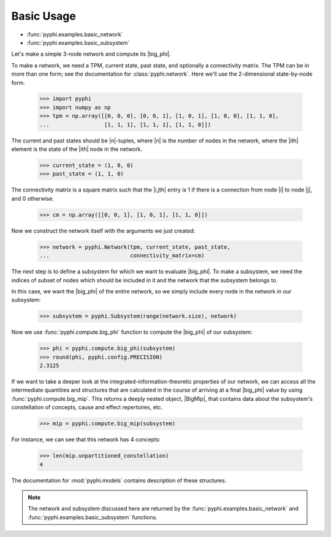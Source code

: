 Basic Usage
===========

* :func:`pyphi.examples.basic_network`
* :func:`pyphi.examples.basic_subsystem`

Let's make a simple 3-node network and compute its |big_phi|.

To make a network, we need a TPM, current state, past state, and optionally a
connectivity matrix. The TPM can be in more than one form; see the
documentation for :class:`pyphi.network`. Here we'll use the 2-dimensional
state-by-node form.

    >>> import pyphi
    >>> import numpy as np
    >>> tpm = np.array([[0, 0, 0], [0, 0, 1], [1, 0, 1], [1, 0, 0], [1, 1, 0],
    ...                 [1, 1, 1], [1, 1, 1], [1, 1, 0]])

The current and past states should be |n|-tuples, where |n| is the number of
nodes in the network, where the |ith| element is the state of the |ith| node in
the network.

    >>> current_state = (1, 0, 0)
    >>> past_state = (1, 1, 0)

The connectivity matrix is a square matrix such that the |i,jth| entry is 1 if
there is a connection from node |i| to node |j|, and 0 otherwise.

    >>> cm = np.array([[0, 0, 1], [1, 0, 1], [1, 1, 0]])

Now we construct the network itself with the arguments we just created:

    >>> network = pyphi.Network(tpm, current_state, past_state,
    ...                         connectivity_matrix=cm)

The next step is to define a subsystem for which we want to evaluate |big_phi|.
To make a subsystem, we need the indices of subset of nodes which should be
included in it and the network that the subsystem belongs to.

In this case, we want the |big_phi| of the entire network, so we simply include
every node in the network in our subsystem:

    >>> subsystem = pyphi.Subsystem(range(network.size), network)

Now we use :func:`pyphi.compute.big_phi` function to compute the |big_phi| of
our subsystem:

    >>> phi = pyphi.compute.big_phi(subsystem)
    >>> round(phi, pyphi.config.PRECISION)
    2.3125

If we want to take a deeper look at the integrated-information-theoretic
properties of our network, we can access all the intermediate quantities and
structures that are calculated in the course of arriving at a final |big_phi|
value by using :func:`pyphi.compute.big_mip`. This returns a deeply nested
object, |BigMip|, that contains data about the subsystem's constellation of
concepts, cause and effect repertoires, etc.

    >>> mip = pyphi.compute.big_mip(subsystem)

For instance, we can see that this network has 4 concepts:

    >>> len(mip.unpartitioned_constellation)
    4

The documentation for :mod:`pyphi.models` contains description of these
structures.

.. note::
    The network and subsystem discussed here are returned by the
    :func:`pyphi.examples.basic_network` and
    :func:`pyphi.examples.basic_subsystem` functions.
